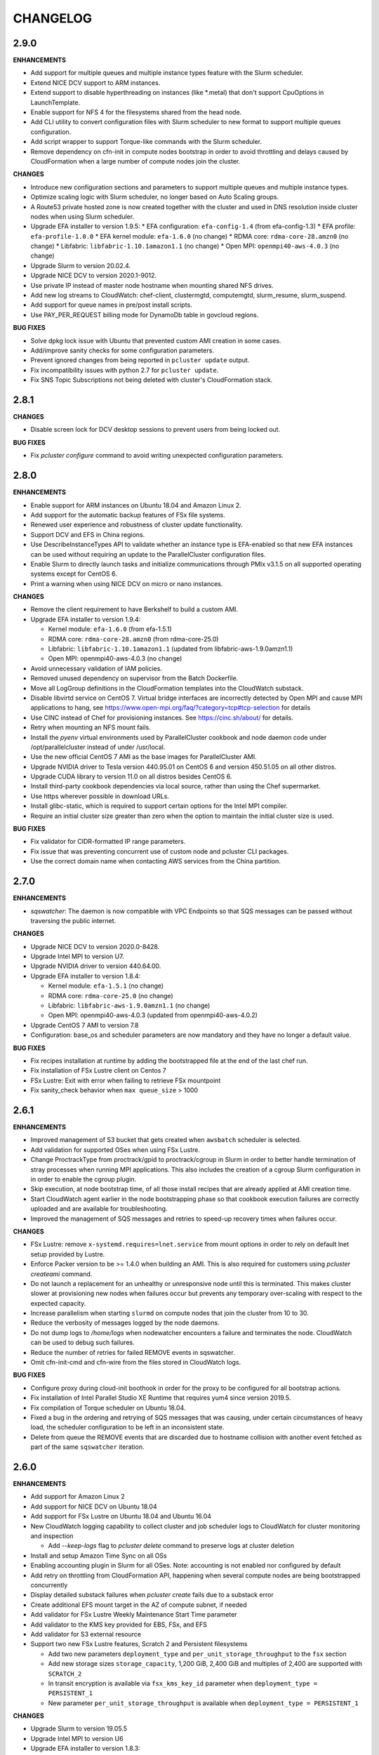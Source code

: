 =========
CHANGELOG
=========

2.9.0
=====

**ENHANCEMENTS**

* Add support for multiple queues and multiple instance types feature with the Slurm scheduler.
* Extend NICE DCV support to ARM instances.
* Extend support to disable hyperthreading on instances (like \*.metal) that don't support CpuOptions in
  LaunchTemplate.
* Enable support for NFS 4 for the filesystems shared from the head node.
* Add CLI utility to convert configuration files with Slurm scheduler to new format to support multiple queues
  configuration.
* Add script wrapper to support Torque-like commands with the Slurm scheduler.
* Remove dependency on cfn-init in compute nodes bootstrap in order to avoid throttling and delays caused by CloudFormation when a large number of compute nodes join the cluster.

**CHANGES**

* Introduce new configuration sections and parameters to support multiple queues and multiple instance types.
* Optimize scaling logic with Slurm scheduler, no longer based on Auto Scaling groups.
* A Route53 private hosted zone is now created together with the cluster and used in DNS resolution inside cluster nodes
  when using Slurm scheduler.
* Upgrade EFA installer to version 1.9.5:
  * EFA configuration: ``efa-config-1.4`` (from efa-config-1.3)
  * EFA profile: ``efa-profile-1.0.0``
  * EFA kernel module: ``efa-1.6.0`` (no change)
  * RDMA core: ``rdma-core-28.amzn0`` (no change)
  * Libfabric: ``libfabric-1.10.1amazon1.1`` (no change)
  * Open MPI: ``openmpi40-aws-4.0.3`` (no change)
* Upgrade Slurm to version 20.02.4.
* Upgrade NICE DCV to version 2020.1-9012.
* Use private IP instead of master node hostname when mounting shared NFS drives.
* Add new log streams to CloudWatch: chef-client, clustermgtd, computemgtd, slurm_resume, slurm_suspend.
* Add support for queue names in pre/post install scripts.
* Use PAY_PER_REQUEST billing mode for DynamoDb table in govcloud regions.

**BUG FIXES**

* Solve dpkg lock issue with Ubuntu that prevented custom AMI creation in some cases.
* Add/improve sanity checks for some configuration parameters.
* Prevent ignored changes from being reported in ``pcluster update`` output.
* Fix incompatibility issues with python 2.7 for ``pcluster update``.
* Fix SNS Topic Subscriptions not being deleted with cluster's CloudFormation stack.

2.8.1
=====

**CHANGES**

* Disable screen lock for DCV desktop sessions to prevent users from being locked out.

**BUG FIXES**

* Fix `pcluster configure` command to avoid writing unexpected configuration parameters.

2.8.0
=====

**ENHANCEMENTS**

* Enable support for ARM instances on Ubuntu 18.04 and Amazon Linux 2.
* Add support for the automatic backup features of FSx file systems.
* Renewed user experience and robustness of cluster update functionality.
* Support DCV and EFS in China regions.
* Use DescribeInstanceTypes API to validate whether an instance type is EFA-enabled so that new EFA instances can
  be used without requiring an update to the ParallelCluster configuration files.
* Enable Slurm to directly launch tasks and initialize communications through PMIx v3.1.5 on all supported
  operating systems except for CentOS 6.
* Print a warning when using NICE DCV on micro or nano instances.

**CHANGES**

* Remove the client requirement to have Berkshelf to build a custom AMI.
* Upgrade EFA installer to version 1.9.4:

  * Kernel module: ``efa-1.6.0`` (from efa-1.5.1)
  * RDMA core: ``rdma-core-28.amzn0`` (from rdma-core-25.0)
  * Libfabric: ``libfabric-1.10.1amazon1.1`` (updated from libfabric-aws-1.9.0amzn1.1) 
  * Open MPI: openmpi40-aws-4.0.3 (no change)
* Avoid unnecessary validation of IAM policies.
* Removed unused dependency on supervisor from the Batch Dockerfile.
* Move all LogGroup definitions in the CloudFormation templates into the CloudWatch substack.
* Disable libvirtd service on CentOS 7. Virtual bridge interfaces are incorrectly detected by Open MPI and
  cause MPI applications to hang, see https://www.open-mpi.org/faq/?category=tcp#tcp-selection for details 
* Use CINC instead of Chef for provisioning instances. See https://cinc.sh/about/ for details.
* Retry when mounting an NFS mount fails.
* Install the `pyenv` virtual environments used by ParallelCluster cookbook and node daemon code under
  /opt/parallelcluster instead of under /usr/local.
* Use the new official CentOS 7 AMI as the base images for ParallelCluster AMI.
* Upgrade NVIDIA driver to Tesla version 440.95.01 on CentOS 6 and version 450.51.05 on all other distros.
* Upgrade CUDA library to version 11.0 on all distros besides CentOS 6.
* Install third-party cookbook dependencies via local source, rather than using the Chef supermarket.
* Use https wherever possible in download URLs.
* Install glibc-static, which is required to support certain options for the Intel MPI compiler.
* Require an initial cluster size greater than zero when the option to maintain the initial cluster size is used.

**BUG FIXES**

* Fix validator for CIDR-formatted IP range parameters.
* Fix issue that was preventing concurrent use of custom node and pcluster CLI packages.
* Use the correct domain name when contacting AWS services from the China partition.

2.7.0
=====

**ENHANCEMENTS**

* `sqswatcher`: The daemon is now compatible with VPC Endpoints so that SQS messages can be passed without traversing
  the public internet.

**CHANGES**

* Upgrade NICE DCV to version 2020.0-8428.
* Upgrade Intel MPI to version U7.
* Upgrade NVIDIA driver to version 440.64.00.
* Upgrade EFA installer to version 1.8.4:

  * Kernel module: ``efa-1.5.1`` (no change)
  * RDMA core: ``rdma-core-25.0`` (no change)
  * Libfabric: ``libfabric-aws-1.9.0amzn1.1`` (no change)
  * Open MPI: openmpi40-aws-4.0.3 (updated from openmpi40-aws-4.0.2)

* Upgrade CentOS 7 AMI to version 7.8
* Configuration: base_os and scheduler parameters are now mandatory and they have no longer a default value.

**BUG FIXES**

* Fix recipes installation at runtime by adding the bootstrapped file at the end of the last chef run.
* Fix installation of FSx Lustre client on Centos 7
* FSx Lustre: Exit with error when failing to retrieve FSx mountpoint
* Fix sanity_check behavior when ``max queue_size`` > 1000

2.6.1
=====

**ENHANCEMENTS**

* Improved management of S3 bucket that gets created when ``awsbatch`` scheduler is selected.
* Add validation for supported OSes when using FSx Lustre.
* Change ProctrackType from proctrack/gpid to proctrack/cgroup in Slurm in order to better handle termination of
  stray processes when running MPI applications. This also includes the creation of a cgroup Slurm configuration in
  in order to enable the cgroup plugin.
* Skip execution, at node bootstrap time, of all those install recipes that are already applied at AMI creation time.
* Start CloudWatch agent earlier in the node bootstrapping phase so that cookbook execution failures are correctly
  uploaded and are available for troubleshooting.
* Improved the management of SQS messages and retries to speed-up recovery times when failures occur.

**CHANGES**

* FSx Lustre: remove ``x-systemd.requires=lnet.service`` from mount options in order to rely on default lnet setup
  provided by Lustre.
* Enforce Packer version to be >= 1.4.0 when building an AMI. This is also required for customers using `pcluster
  createami` command.
* Do not launch a replacement for an unhealthy or unresponsive node until this is terminated. This makes cluster slower
  at provisioning new nodes when failures occur but prevents any temporary over-scaling with respect to the expected
  capacity.
* Increase parallelism when starting ``slurmd`` on compute nodes that join the cluster from 10 to 30.
* Reduce the verbosity of messages logged by the node daemons.
* Do not dump logs to `/home/logs` when nodewatcher encounters a failure and terminates the node. CloudWatch can be
  used to debug such failures.
* Reduce the number of retries for failed REMOVE events in sqswatcher.
* Omit cfn-init-cmd and cfn-wire from the files stored in CloudWatch logs.

**BUG FIXES**

* Configure proxy during cloud-init boothook in order for the proxy to be configured for all bootstrap actions.
* Fix installation of Intel Parallel Studio XE Runtime that requires yum4 since version 2019.5.
* Fix compilation of Torque scheduler on Ubuntu 18.04.
* Fixed a bug in the ordering and retrying of SQS messages that was causing, under certain circumstances of heavy load,
  the scheduler configuration to be left in an inconsistent state.
* Delete from queue the REMOVE events that are discarded due to hostname collision with another event fetched as part
  of the same ``sqswatcher`` iteration.


2.6.0
=====

**ENHANCEMENTS**

* Add support for Amazon Linux 2
* Add support for NICE DCV on Ubuntu 18.04
* Add support for FSx Lustre on Ubuntu 18.04 and Ubuntu 16.04
* New CloudWatch logging capability to collect cluster and job scheduler logs to CloudWatch for cluster monitoring and inspection

  * Add `--keep-logs` flag to `pcluster delete` command to preserve logs at cluster deletion
* Install and setup Amazon Time Sync on all OSs
* Enabling accounting plugin in Slurm for all OSes. Note: accounting is not enabled nor configured by default
* Add retry on throttling from CloudFormation API, happening when several compute nodes are being bootstrapped
  concurrently
* Display detailed substack failures when `pcluster create` fails due to a substack error
* Create additional EFS mount target in the AZ of compute subnet, if needed
* Add validator for FSx Lustre Weekly Maintenance Start Time parameter
* Add validator to the KMS key provided for EBS, FSx, and EFS
* Add validator for S3 external resource
* Support two new FSx Lustre features, Scratch 2 and Persistent filesystems

  * Add two new parameters ``deployment_type`` and ``per_unit_storage_throughput`` to the ``fsx`` section
  * Add new storage sizes ``storage_capacity``, 1,200 GiB, 2,400 GiB and multiples of 2,400 are supported with ``SCRATCH_2``
  * In transit encryption is available via ``fsx_kms_key_id`` parameter when ``deployment_type = PERSISTENT_1``
  * New parameter ``per_unit_storage_throughput`` is available when ``deployment_type = PERSISTENT_1``


**CHANGES**

* Upgrade Slurm to version 19.05.5
* Upgrade Intel MPI to version U6
* Upgrade EFA installer to version 1.8.3:

  * Kernel module: efa-1.5.1 (updated from efa-1.4.1)
  * RDMA core: rdma-core-25.0 (distributed only) (no change)
  * Libfabric: libfabric-aws-1.9.0amzn1.1 (updated from libfabric-aws-1.8.1amzn1.3)
  * Open MPI: openmpi40-aws-4.0.2 (no change)
* Install Python 2.7.17 on CentOS 6 and set it as default through pyenv
* Install Ganglia from repository on Amazon Linux, Amazon Linux 2, CentOS 6 and CentOS 7
* Disable StrictHostKeyChecking for SSH client when target host is inside cluster VPC for all OSs except CentOS 6
* Pin Intel Python 2 and Intel Python 3 to version 2019.4
* Automatically disable ptrace protection on Ubuntu 18.04 and Ubuntu 16.04 compute nodes when EFA is enabled.
  This is required in order to use local memory for interprocess communications in Libfabric provider
  as mentioned here: https://docs.aws.amazon.com/AWSEC2/latest/UserGuide/efa-start.html#efa-start-ptrace
* Packer version >= 1.4.0 is required for AMI creation
* Use version 5.2 of PyYAML for python 3 versions of 3.4 or earlier.

**BUG FIXES**

* Fix issue with slurmd daemon not being restarted correctly when a compute node is rebooted
* Fix errors causing Torque not able to locate jobs, setting server_name to fqdn on master node
* Fix Torque issue that was limiting the max number of running jobs to the max size of the cluster
* Fix OS validation depending on the configured scheduler

2.5.1
=====

**ENHANCEMENTS**

* Add ``--show-url`` flag to ``pcluster dcv connect`` command in order to generate a one-time URL that can be used to
  start a DCV session. This unblocks the usage of DCV when the browser cannot be launched automatically.

**CHANGES**

* Upgrade NVIDIA driver to Tesla version 440.33.01.
* Upgrade CUDA library to version 10.2.
* Using a Placement Group is not required anymore but highly recommended when enabling EFA.
* Increase default root volume size in Centos 6 AMI to 25GB.
* Increase the retention of CloudWatch logs produced when generating AWS Batch Docker images from 1 to 14 days.
* Increase the total time allowed to build Docker images from 20 minutes to 30 minutes. This is done to better deal
  with slow networking in China regions.
* Upgrade EFA installer to version 1.7.1:

  * Kernel module: ``efa-1.4.1``
  * RDMA core: ``rdma-core-25.0``
  * Libfabric: ``libfabric-aws-1.8.1amzn1.3``
  * Open MPI: ``openmpi40-aws-4.0.2``

**BUG FIXES**

* Fix installation of NVIDIA drivers on Ubuntu 18.
* Fix installation of CUDA toolkit on Centos 6.
* Fix invalid default value for ``spot_price``.
* Fix issue that was preventing the cluster from being created in VPCs configured with multiple CIDR blocks.
* Correctly handle failures when retrieving ASG in ``pcluster instances`` command.
* Fix the default mount dir when a single EBS volume is specified through a dedicated ebs configuration section.
* Correctly handle failures when there is an invalid parameter in the ``aws`` config section.
* Fix a bug in ``pcluster delete`` that was causing the cli to exit with error when the cluster is successfully deleted.
* Exit with status code 1 if ``pcluster create`` fails to create a stack.
* Better handle the case of multiple or no network interfaces on FSX filesystems.
* Fix ``pcluster configure`` to retain default values from old config file.
* Fix bug in sqswatcher that was causing the daemon to fail when more than 100 DynamoDB tables are present in the
  cluster region.
* Fix installation of Munge on Amazon Linux, Centos 6, Centos 7 and Ubuntu 16.


2.5.0
=====

**ENHANCEMENTS**

* Add support for new OS: Ubuntu 18.04
* Add support for AWS Batch scheduler in China partition and in ``eu-north-1``.
* Revamped ``pcluster configure`` command which now supports automated networking configuration.
* Add support for NICE DCV on Centos 7 to setup a graphical remote desktop session on the Master node.
* Add support for new EFA supported instances: ``c5n.metal``, ``m5dn.24xlarge``, ``m5n.24xlarge``, ``r5dn.24xlarge``,
  ``r5n.24xlarge``
* Add support for scheduling with GPU options in Slurm. Currently supports the following GPU-related options: ``—G/——gpus,
  ——gpus-per-task, ——gpus-per-node, ——gres=gpu, ——cpus-per-gpu``.
  Integrated GPU requirements into scaling logic, cluster will scale automatically to satisfy GPU/CPU requirements
  for pending jobs. When submitting GPU jobs, CPU/node/task information is not required but preferred in order to
  avoid ambiguity. If only GPU requirements are specified, cluster will scale up to the minimum number of nodes
  required to satisfy all GPU requirements.
* Add new cluster configuration option to automatically disable Hyperthreading (``disable_hyperthreading = true``)
* Install Intel Parallel Studio 2019.5 Runtime in Centos 7 when ``enable_intel_hpc_platform = true``  and share /opt/intel over NFS
* Additional EC2 IAM Policies can now be added to the role ParallelCluster automatically creates for cluster nodes by
  simply specifying ``additional_iam_policies`` in the cluster config.

**CHANGES**

* Ubuntu 14.04 is no longer supported
* Upgrade Intel MPI to version U5.
* Upgrade EFA Installer to version 1.7.0, this also upgrades Open MPI to 4.0.2.
* Upgrade NVIDIA driver to Tesla version 418.87.
* Upgrade CUDA library to version 10.1.
* Upgrade Slurm to version 19.05.3-2.
* Install EFA in China AMIs.
* Increase default EBS volume size from 17GB to 25GB
* FSx Lustre now supports new storage_capacity options 1,200 and 2,400 GiB
* Enable ``flock user_xattr noatime`` Lustre mount options by default everywhere and
  ``x-systemd.automount x-systemd.requires=lnet.service`` for systemd based systems.
* Increase the number of hosts that can be processed by scaling daemons in a single batch from 50 to 200. This
  improves the scaling time especially with increased ASG launch rates.
* Change default sshd config in order to disable X11 forwarding and update the list of supported ciphers.
* Increase faulty node termination timeout from 1 minute to 5 in order to give some additional time to the scheduler
  to recover when under heavy load.
* Extended ``pcluster createami`` command to specify the VPC and network settings when building the AMI.
* Support inline comments in config file
* Support Python 3.8 in pcluster CLI.
* Deprecate Python 2.6 support
* Add ``ClusterName`` tag to EC2 instances.
* Search for new available version only at ``pcluster create`` action.
* Enable ``sanity_check`` by default.

**BUG FIXES**

* Fix sanity check for custom ec2 role. Fixes `#1241 <https://github.com/aws/aws-parallelcluster/issues/1241>`_ .
* Fix bug when using same subnet for both master and compute.
* Fix bug when ganglia is enabled ganglia urls are shown. Fixes `#1322 <https://github.com/aws/aws-parallelcluster/issues/1322>`_ .
* Fix bug with ``awsbatch`` scheduler that prevented Multi-node jobs from running.
* Fix jobwatcher behaviour that was marking nodes locked by the nodewatcher as busy even if they had been removed
  already from the ASG Desired count. This was causing, in rare circumstances, a cluster overscaling.
* Fix bug that was causing failures in sqswatcher when ADD and REMOVE event for the same host are fetched together.
* Fix bug that was preventing nodes to mount partitioned EBS volumes.
* Implement paginated calls in ``pcluster list``.
* Fix bug when creating ``awsbatch`` cluster with name longer than 31 chars
* Fix a bug that lead to ssh not working after ssh'ing into a compute node by ip address.

2.4.1
=====

**ENHANCEMENTS**

* Add support for ap-east-1 region (Hong Kong)
* Add possibility to specify instance type to use when building custom AMIs with ``pcluster createami``
* Speed up cluster creation by having compute nodes starting together with master node. **Note** this requires one new IAM permissions in the `ParallelClusterInstancePolicy <https://docs.aws.amazon.com/en_us/parallelcluster/latest/ug/iam.html#parallelclusterinstancepolicy>`_, ``cloudformation:DescribeStackResource``
* Enable ASG CloudWatch metrics for the ASG managing compute nodes. **Note** this requires two new IAM permissions in the `ParallelClusterUserPolicy <https://docs.aws.amazon.com/parallelcluster/latest/ug/iam.html#parallelclusteruserpolicy>`_, ``autoscaling:DisableMetricsCollection`` and ``autoscaling:EnableMetricsCollection``
* Install Intel MPI 2019u4 on Amazon Linux, Centos 7 and Ubuntu 1604
* Upgrade Elastic Fabric Adapter (EFA) to version 1.4.1 that supports Intel MPI
* Run all node daemons and cookbook recipes in isolated Python virtualenvs. This allows our code to always run with the
  required Python dependencies and solves all conflicts and runtime failures that were being caused by user packages
  installed in the system Python

* Torque:

  * Process nodes added to or removed from the cluster in batches in order to speed up cluster scaling
  * Scale up only if required CPU/nodes can be satisfied
  * Scale down if pending jobs have unsatisfiable CPU/nodes requirements
  * Add support for jobs in hold/suspended state (this includes job dependencies)
  * Automatically terminate and replace faulty or unresponsive compute nodes
  * Add retries in case of failures when adding or removing nodes
  * Add support for ncpus reservation and multi nodes resource allocation (e.g. -l nodes=2:ppn=3+3:ppn=6)
  * Optimized Torque global configuration to faster react to the dynamic cluster scaling

**CHANGES**

* Update EFA installer to a new version, note this changes the location of ``mpicc`` and ``mpirun``.
  To avoid breaking existing code, we recommend you use the modulefile ``module load openmpi`` and ``which mpicc``
  for anything that requires the full path
* Eliminate Launch Configuration and use Launch Templates in all the regions
* Torque: upgrade to version 6.1.2
* Run all ParallelCluster daemons with Python 3.6 in a virtualenv. Daemons code now supports Python >= 3.5

**BUG FIXES**

* Fix issue with sanity check at creation time that was preventing clusters from being created in private subnets
* Fix pcluster configure when relative config path is used
* Make FSx Substack depend on ComputeSecurityGroupIngress to keep FSx from trying to create prior to the SG
  allowing traffic within itself
* Restore correct value for ``filehandle_limit`` that was getting reset when setting ``memory_limit`` for EFA
* Torque: fix compute nodes locking mechanism to prevent job scheduling on nodes being terminated
* Restore logic that was automatically adding compute nodes identity to SSH ``known_hosts`` file
* Slurm: fix issue that was causing the ParallelCluster daemons to fail when the cluster is stopped and an empty compute nodes file
  is imported in Slurm config


2.4.0
=====

**ENHANCEMENTS**

* Add support for EFA on Centos 7, Amazon Linux and Ubuntu 1604
* Add support for Ubuntu in China region ``cn-northwest-1``

* SGE:

  * process nodes added to or removed from the cluster in batches in order to speed up cluster scaling.
  * scale up only if required slots/nodes can be satisfied
  * scale down if pending jobs have unsatisfiable CPU/nodes requirements
  * add support for jobs in hold/suspended state (this includes job dependencies)
  * automatically terminate and replace faulty or unresponsive compute nodes
  * add retries in case of failures when adding or removing nodes
  * configure scheduler to handle rescheduling and cancellation of jobs running on failing or terminated nodes

* Slurm:

  * scale up only if required slots/nodes can be satisfied
  * scale down if pending jobs have unsatisfiable CPU/nodes requirements
  * automatically terminate and replace faulty or unresponsive compute nodes
  * decrease SlurmdTimeout to 120 seconds to speed up replacement of faulty nodes

* Automatically replace compute instances that fail initialization and dump logs to shared home directory.
* Dynamically fetch compute instance type and cluster size in order to support updates in scaling daemons
* Always use full master FQDN when mounting NFS on compute nodes. This solves some issues occurring with some networking
  setups and custom DNS configurations
* List the version and status during ``pcluster list``
* Remove double quoting of the post_install args
* ``awsbsub``: use override option to set the number of nodes rather than creating multiple JobDefinitions
* Add support for AWS_PCLUSTER_CONFIG_FILE env variable to specify pcluster config file

**CHANGES**

* Update openmpi library to version 3.1.4 on Centos 7, Amazon Linux and Ubuntu 1604. This also changes the default
  openmpi path to ``/opt/amazon/efa/bin/`` and the openmpi module name to ``openmpi/3.1.4``
* Set soft and hard ulimit on open files to 10000 for all supported OSs
* For a better security posture, we're removing AWS credentials from the ``parallelcluster`` config file
  Credentials can be now setup following the canonical procedure used for the aws cli
* When using FSx or EFS do not enforce in sanity check that the compute security group is open to 0.0.0.0/0
* When updating an existing cluster, the same template version is now used, no matter the pcluster cli version
* SQS messages that fail to be processed in ``sqswatcher`` are now re-queued only 3 times and not forever
* Reset ``nodewatcher`` idletime to 0 when the host becomes essential for the cluster (because of min size of ASG or
  because there are pending jobs in the scheduler queue)
* SGE: a node is considered as busy when in one of the following states "u", "C", "s", "d", "D", "E", "P", "o".
  This allows a quick replacement of the node without waiting for the ``nodewatcher`` to terminate it.
* Do not update DynamoDB table on cluster updates in order to avoid hitting strict API limits (1 update per day).

**BUG FIXES**

* Fix issue that was preventing Torque from being used on Centos 7
* Start node daemons at the end of instance initialization. The time spent for post-install script and node
  initialization is not counted as part of node idletime anymore.
* Fix issue which was causing an additional and invalid EBS mount point to be added in case of multiple EBS
* Install Slurm libpmpi/libpmpi2 that is distributed in a separate package since Slurm 17
* ``pcluster ssh`` command now works for clusters with ``use_public_ips = false``
* Slurm: add "BeginTime", "NodeDown", "Priority" and "ReqNodeNotAvail" to the pending reasons that trigger
  a cluster scaling
* Add a timeout on remote commands execution so that the daemons are not stuck if the compute node is unresponsive
* Fix an edge case that was causing the ``nodewatcher`` to hang forever in case the node had become essential to the
  cluster during a call to ``self_terminate``.
* Fix ``pcluster start/stop`` commands when used with an ``awsbatch`` cluster


2.3.1
=====

**ENHANCEMENTS**

* Add support for FSx Lustre with Amazon Linux. In case of custom AMI,
  The kernel will need to be ``>= 4.14.104-78.84.amzn1.x86_64``
* Slurm
   * set compute nodes to DRAIN state before removing them from cluster. This prevents the scheduler from submitting a job to a node that is being terminated.
   * dynamically adjust max cluster size based on ASG settings
   * dynamically change the number of configured FUTURE nodes based on the actual nodes that join the cluster. The max size of the cluster seen by the scheduler always matches the max capacity of the ASG.
   * process nodes added to or removed from the cluster in batches. This speeds up cluster scaling which is able to react with a delay of less than 1 minute to variations in the ASG capacity.
   * add support for job dependencies and pending reasons. The cluster won't scale up if the job cannot start due to an unsatisfied dependency.
   * set ``ReturnToService=1`` in scheduler config in order to recover instances that were initially marked as down due to a transient issue.
* Validate FSx parameters. Fixes `#896 <https://github.com/aws/aws-parallelcluster/issues/896>`_ .

**CHANGES**

* Slurm - Upgrade version to 18.08.6.2
* NVIDIA - update drivers to version 418.56
* CUDA - update toolkit to version 10.0
* Increase default EBS volume size from 15GB to 17GB
* Disabled updates to FSx File Systems, updates to most parameters would cause the filesystem, and all it's data, to be deleted

**BUG FIXES**

* Cookbook wasn't fetched when `custom_ami` parameter specified in the config
* Cfn-init is now fetched from us-east-1, this bug effected non-alinux custom ami's in regions other than us-east-1.
* Account limit check not done for SPOT or AWS Batch Clusters
* Account limit check fall back to master subnet. Fixes `#910 <https://github.com/aws/aws-parallelcluster/issues/910>`_ .
* Boto3 upperbound removed

2.2.1
=====

**ENHANCEMENTS**

* Add support for FSx Lustre in Centos 7. In case of custom AMI, FSx Lustre is
  only supported with Centos 7.5 and Centos 7.6.
* Check AWS EC2 instance account limits before starting cluster creation
* Allow users to force job deletion with ``SGE`` scheduler

**CHANGES**

* Set default value to ``compute`` for ``placement_group`` option
* ``pcluster ssh``: use private IP when the public one is not available
* ``pcluster ssh``: now works also when stack is not completed as long as the master IP is available
* Remove unused dependency on ``awscli`` from ParallelCluster package

**BUG FIXES**

* ``awsbsub``: fix file upload with absolute path
* ``pcluster ssh``: fix issue that was preventing the command from working correctly when stack status is
  ``UPDATE_ROLLBACK_COMPLETE``
* Fix block device conversion to correctly attach EBS nvme volumes
* Wait for Torque scheduler initialization before completing master node setup
* ``pcluster version``: now works also when no ParallelCluster config is present
* Improve ``nodewatcher`` daemon logic to detect if a SGE compute node has running jobs

**DOCS**

* Add documentation on how to use FSx Lustre
* Add tutorial for encrypted EBS with a Custom KMS Key
* Add ``ebs_kms_key_id`` to Configuration section

**TESTING**

* Define a new framework to write and run ParallelCluster integration tests
* Improve scaling integration tests to detect over-scaling
* Implement integration tests for awsbatch scheduler
* Implement integration tests for FSx Lustre file system

2.1.1
=====
* Add China regions `cn-north-1` and `cn-northwest-1`

2.1.0
=====
* Add configuration for RAID 0 and 1 volumes
* Add Elastic File System (EFS) support
* Add AWS Batch Multinode Parallel jobs support
* Add support for Stockholm region (`eu-north-1`)
* Add `--env` and `--env-blacklist` options to the `awsbsub` command to export environment variables
  in the job environment
* Add `--input-file` option to the `awsbsub` command to stage-in input files from the client
* Add new `PCLUSTER_JOB_S3_URL` variable to the job execution environment pointing to the S3 URL used
  for job data stage-in/out
* Add S3 URL for job data staging to the `awsbstat -d` output
* Add `--working-dir` and `--parent-working-dir` options to the `awsbsub` command to specify
  the working-directory or the parent working directory for the job
* Add CPUs and Memory information to the `awsbhosts -d` command

2.0.2
=====
* Add support for GovCloud East, us-gov-east-1 region
* Fix regression with `shared_dir` parameter in the cluster configuration section.
* bugfix:``cfncluster-cookbook``: Fix issue with jq on ubuntu1404 and centos6. Now using version 1.4.
* bugfix:``cfncluster-cookbook``: Fix dependency issue with AWS CLI package on ubuntu1404.

2.0.1
=====
* Fix `configure` and `createami` commands

2.0.0
=====
* Rename CfnCluster to AWS ParallelCluster
* Support multiple EBS Volumes
* Add AWS Batch as a supported scheduler
* Support Custom AMI's

1.6.1
=====
* Fix a bug in `cfncluster configure` introduced in 1.6.0

1.6.0
=====
* Refactor scaling up to take into account the number of pending/requested jobs/slots and instance slots.
* Refactor scaling down to scale down faster and take advantage of per-second billing.
* Add `scaledown_idletime` parameter as part of scale-down refactoring
* Lock hosts before termination to ensure removal of dead compute nodes from host list
* Fix HTTP proxy support

1.5.4
=====
* Add option to disable ganglia `extra_json = { "cfncluster" : { "ganglia_enabled" : "no" } }`
* Fix `cfncluster update` bug
* Set SGE Accounting summary to be true, this reports a single accounting record for a mpi job
* Upgrade cfncluster-node to Boto3

1.5.3
=====
* Add support for GovCloud, us-gov-west-1 region

1.5.2
=====
* feature:``cfncluster``: Added ClusterUser as a stack output. This makes it easier to get the username of the head node.
* feature:``cfncluster``: Added `cfncluster ssh cluster_name`, this allows you to easily ssh into your clusters.
  It allows arbitrary command execution and extra ssh flags to be provided after the command.
  See https://aws-parallelcluster.readthedocs.io/en/latest/commands.html#ssh
* change:``cfncluster``: Moved global cli flags to the command specific flags.
  For example `cfncluster --region us-east-1 create` now becomes `cfncluster create --region us-east-1`
* bugfix:``cfncluster-cookbook``: Fix bug that prevented c5d/m5d instances from working
* bugfix:``cfncluster-cookbook``: Set CPU as a consumable resource in slurm
* bugfix:``cfncluster-node``: Fixed Slurm behavior to add CPU slots so multiple jobs can be scheduled on a single node

1.5.1
=====
* change:``cfncluster``: Added "ec2:DescribeVolumes" permissions to
  CfnClusterInstancePolicy
* change:``cfncluster``: Removed YAML CloudFormation template, it can be
  generated by the https://github.com/awslabs/aws-cfn-template-flip tool

* updates:``cfncluster``: Add support for eu-west-3 region

* feature:``cfncluster-cookbook``: Added parameter to specify custom
  cfncluster-node package

* bugfix:``cfncluster``: Fix --template-url command line parameter
* bugfix:``cfncluster-cookbook``: Poll on EBS Volume attachment status
* bugfix:``cfncluster-cookbook``: Fixed SLURM cron job to publish pending metric
* bugfix:``cfncluster-node``: Fixed Torque behaviour when scaling up from an empty cluster


1.4.2
=====
* bugfix:``cfncluster``: Fix crash when base directory for config file
  does not exist
* bugfix:``cfncluster``: Removed extraneous logging message at
  cfncluster invocation, re-enabled logging in ~/.cfncluster/cfncluster-cli.log
* bugfix: ``cfncluster-node``: Fix scaling issues with CentOS 6 clusters caused
  by incompatible dependencies.
* updates:``ami``: Update all base AMIs to latest patch levels
* updates:``cfncluster-cookbook``: Updated to cfncluster-cookbook-1.4.1

1.4.1
=====
* bugfix:``cfncluster``: Fix abort due to undefinied logger

1.4.0
=====
* change:``cfncluster``: `cfncluster stop` will terminate compute
  instances, but not stop the master node.
* feature:``cfncluster``: CfnCluster no longer maintains a whitelist
  of supported instance types, so new platforms are supported on day
  of launch (including C5).
* bugfix:``cfncluster-cookbook``: Support for NVMe instance store
* updates:``ami``: Update all base AMIs to latest patch levels
* bugfix:``cfncluster-node``: Fixed long scaling times with SLURM

1.3.2
=====
* feature:``cfncluster``: Add support for r2.xlarge/t2.2xlarge,
  x1.16xlarge, r4.*, f1.*, and i3.* instance types
* bugfix:``cfncluster``: Fix support for p2.2xlarge instance type
* feature:``cfncluster``: Add support for eu-west-2, us-east-2, and
  ca-central-1 regions
* updates:``cfncluster-cookbook``: Updated to cfncluster-cookbook-1.3.2
* updates:``ami``: Update all base AMIs to latest patch levels
* updates:``cfncluster``: Moved to Apache 2.0 license
* updates:``cfncluster``: Support for Python 3

1.3.1
=====
* feature:``ami``: Added support for Ubuntu 16.04 LTS
* feature:``ami``: Added NVIDIA 361.42 driver
* feature:``ami``: Added CUDA 7.5
* feature:``cfncluster``: Added support for tags in cluster section in the config
* feature:``cfncluster``: Added support for stopping/starting a cluster
* bugfix:``cfncluster``: Setting DYNAMIC for placement group sanity check fixed
* bugfix:``cfncluster``: Support any type of script for pre/post install
* updates:``cfncluster-cookbook``: Updated to cfncluster-cookbook-1.3.0
* updates:``cfncluster``: Updated docs with more detailed CLI help
* updates:``cfncluster``: Updated docs with development environment setup
* updates:``ami``: Updated to Openlava 3.3.3
* updates:``ami``: Updated to Slurm 16-05-3-1
* updates:``ami``: Updated to Chef 12.13.30
* updates:``ami``: Update all base AMIs to latest patch levels

1.2.1
=====
* bugfix:``cfncluster-node``: Use strings in command for sqswatcher on Python 2.6
* updates:``ami``: Update all base AMIs to latest patch levels

1.2.0
=====
* bugfix:``cfncluster-node``: Correctly set slots per host for Openlava
* updates:``cfncluster-cookbook``: Updated to cfncluster-cookbook-1.2.0
* updates:``ami``: Updated to SGE 8.1.9
* updates:``ami``: Updated to Openlava 3.1.3
* updates:``ami``: Updated to Chef 12.8.1

1.1.0
=====
* feature:``cfncluster``: Support for dynamic placement groups

1.0.1
=====
* bugfix:``cfncluster-node``: Fix for nodes being disabled when maintain_initial_size is true

1.0.0
=====
Official release of the CfnCluster 1.x CLI, templates and AMIs. Available in all regions except BJS, with
support for Amazon Linux, CentOS 6 & 7 and Ubuntu 14.04 LTS. All AMIs are built via packer from the CfnCluster
Cookbook project (https://github.com/aws/aws-parallelcluster-cookbook).

1.0.0-beta
==========

This is a major update for CfnCluster. Boostrapping of the instances has moved from shell scripts into Chef
receipes. Through the use of Chef, there is now wider base OS support, covering Amazon Linux, CentOS 6 & 7
and also Ubuntu. All AMIs are now created using the same receipes. All previously capabilites exisit and the
changes should be non-instrusive.


0.0.22
======
* updates:``ami``: Pulled latest CentOS6 errata
* feature:``cfncluster``: Support for specifiying MasterServer and ComputeFleet root volume size
* bugfix:``cfncluster-node``: Fix for SGE parallel job detection
* bugfix:``ami``: Removed ZFS packages
* bugfix:``cfncluster-node``: Fix torque node additon with pbs_server restart
* updates:``ami``: Updated Chef client to 12.4.1 + berkshelf
* bugfix:``cfncluster``: Only count pending jobs with status 'qw' (Kenneth Daily <kmdaily@gmail.com>)
* bugfix::``cli``: Updated example config file (John Lilley <johnbot@caltech.edu>)
* bugfix::``cli``: Fixed typo on scaling cooldown property (Nelson R Monserrate <MonserrateNelson@JohnDeere.com>)

0.0.21
=======
* feature:``cfncluster``: Support for dedicated tenancy
* feature:``cfncluster``: Support for customer provided KMS keys (EBS and ephemeral)
* updates:``ami``: Pulled latest CentOS6 errata
* feature:``cfncluster``: Support for M4 instances

0.0.20
======
* feature:``cfncluster``: Support for D2 instances
* updates:``ami``: Pulled latest CentOS6 errata
* updates:``ami``: Pulled latest cfncluster-node package
* updates:``ami``: Pulled latest ec2-udev-rules package
* updates:``ami``: Pulled latest NVIDIA driver 346.47
* updates:``ami``: Removed cfncluster-kernel repo and packages
* updates:``ami``: Updated Chef client to 12.2.1 + berkshelf

0.0.19
======
* feature:``cli``: Added configure command; easy config setup
* updates:``docs``: Addtional documentation for configuration options
* updates:``ami``: Pulled latest CentOS6 errata
* bugfix:``cfncluster``: Fixed issue with nodewatcher not scaling down

0.0.18
======
* updates:``ami``: Custom CentOS 6 kernel repo added, support for >32 vCPUs
* feature:``ami``: Chef 11.x client + berkshelf
* feature:``cfncluster``: Support for S3 based pre/post install scripts
* feature:``cfncluster``: Support for EBS shared directory variable
* feature:``cfncluster``: Support for C4 instances
* feature:``cfncluster``: Support for additional VPC security group
* updates:``ami``: Pulled latest NVIDIA driver 340.65
* feature:``cli``: Added support for version command
* updates:``cli``: Removed unimplemented stop command from CLI

0.0.17
======
* updates:``ami``: Pulled latest CentOS errata. Now CentOS 6.6.
* updates:``ami``: Updated SGE to 8.1.6
* updates:``ami``: Updates openlava to latest pull from GitHub
* bugfix:``ami``: Fixed handling of HTTP(S) proxies
* feature:``ami``: Moved sqswatcher and nodewatcher into Python package cfncluster-node

0.0.16
======
* feature:``cfncluster``: Support for GovCloud region
* updates:``cli``: Improved error messages parsing config file

0.0.15
======

* feature:``cfncluster``: Support for Frankfurt region
* feature:``cli``: status call now outputs CREATE_FAILED messages for stacks in error state
* update:``cli``: Improved tags and extra_parameters on CLI
* bugfix:``cli``: Only check config sanity on calls that mutate stack
* updates:``ami``: Pulled latest CentOS errata

0.0.14
======
* feature:``cli``: Introduced sanity_check feature for config
* updates:``cli``: Simplified EC2 key pair config
* feature:``cfncluster``: Scale up is now driven by two policies; enables small and large scaling steps
* feature:``cfnlcuster``: Introduced initial support for CloudWatch logs in us-east-1
* updates:``ami``: Moved deamon handling to supervisord
* updates:``ami``: Pulled latest CentOS errata

0.0.13
======
* bugfix:``cli``: Fixed missing AvailabilityZone for "update" command

0.0.12
======

* updates:``cli``: Simplfied VPC config and removed multi-AZ

0.0.11
======

* updates:``ami``: Pulled latest CentOS errata
* updates:``ami``: Removed DKMS Lustre; replaced with Intel Lustre Client

0.0.10
======

* updates:``ami``: Pulled latest CentOS errata
* updates:``ami``: Updated packages to match base RHEL AMI's
* feature:``cli``: Improved region handling and added support for AWS_DEFAULT_REGION

0.0.9
=====

* feature:``cfncluster``: Added s3_read_resource and s3_read_write_resource options to cluster config
* feature:``cfncluster``: cfncluster is now available in all regions
* updates:``ami``: Pulled latest CentOS errata
* feature:``cfncluster``: Added ephemeral_dir option to cluster config

0.0.8
=====

* feature:``cfncluster``: Added support for new T2 instances
* updates:``cfncluster``: Changed default instance sizes to t2.micro(free tier)
* updates:``cfncluster``: Changed EBS volume default size to 20GB(free tier)
* updates:``ami``: Pulled latest CentOS errata
* bugfix:``cfncluster``: Fixed issues with install_type option(removed)

0.0.7
=====

* feature:``cfncluster``: Added option to encrypt ephemeral drives with in-memory keys
* feature:``cfncluster``: Support for EBS encryption on /shared volume
* feature:``cfncluster``: Detect all ephemeral drives, stripe and mount as /scratch
* feature:``cfncluster``: Support for placement groups
* feature:``cfncluster``: Support for cluster placement logic. Can either be cluster or compute.
* feature:``cfncluster``: Added option to provides arguments to pre/post install scripts
* feature:``cfncluster``: Added DKMS support for Lustre filesystems - http://zfsonlinux.org/lustre.html
* bugfix:``cli``: Added missing support from SSH from CIDR range
* bugfix:``cfncluster``: Fixed Ganglia setup for ComputeFleet
* updates:``SGE``: Updated to 8.1.7 - https://arc.liv.ac.uk/trac/SGE
* updates:``Openlava``: Updated to latest Git for Openlava 2.2 - https://github.com/openlava/openlava

0.0.6
=====

* feature:Amazon EBS: Added support for Amazon EBS General Pupose(SSD) Volumes; both AMI and /shared
* bugfix:``cli``: Fixed boto.exception.NoAuthHandlerFound when using credentials in config
* updates:CentOS: Pulled in latest errata to AMI. See amis.txt for latest ID's.

0.0.5
=====

* Release on GitHub and PyPi
